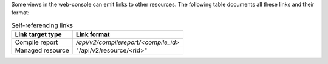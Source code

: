 Some views in the web-console can emit links to other resources.
The following table documents all these links and their format:


.. list-table:: Self-referencing links
   :header-rows: 1

   * - Link target type
     - Link format
   * - Compile report
     - `/api/v2/compilereport/<compile_id>`
   * - Managed resource
     - "/api/v2/resource/<rid>"
